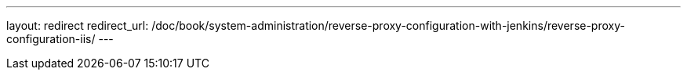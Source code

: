 ---
layout: redirect
redirect_url: /doc/book/system-administration/reverse-proxy-configuration-with-jenkins/reverse-proxy-configuration-iis/
---
